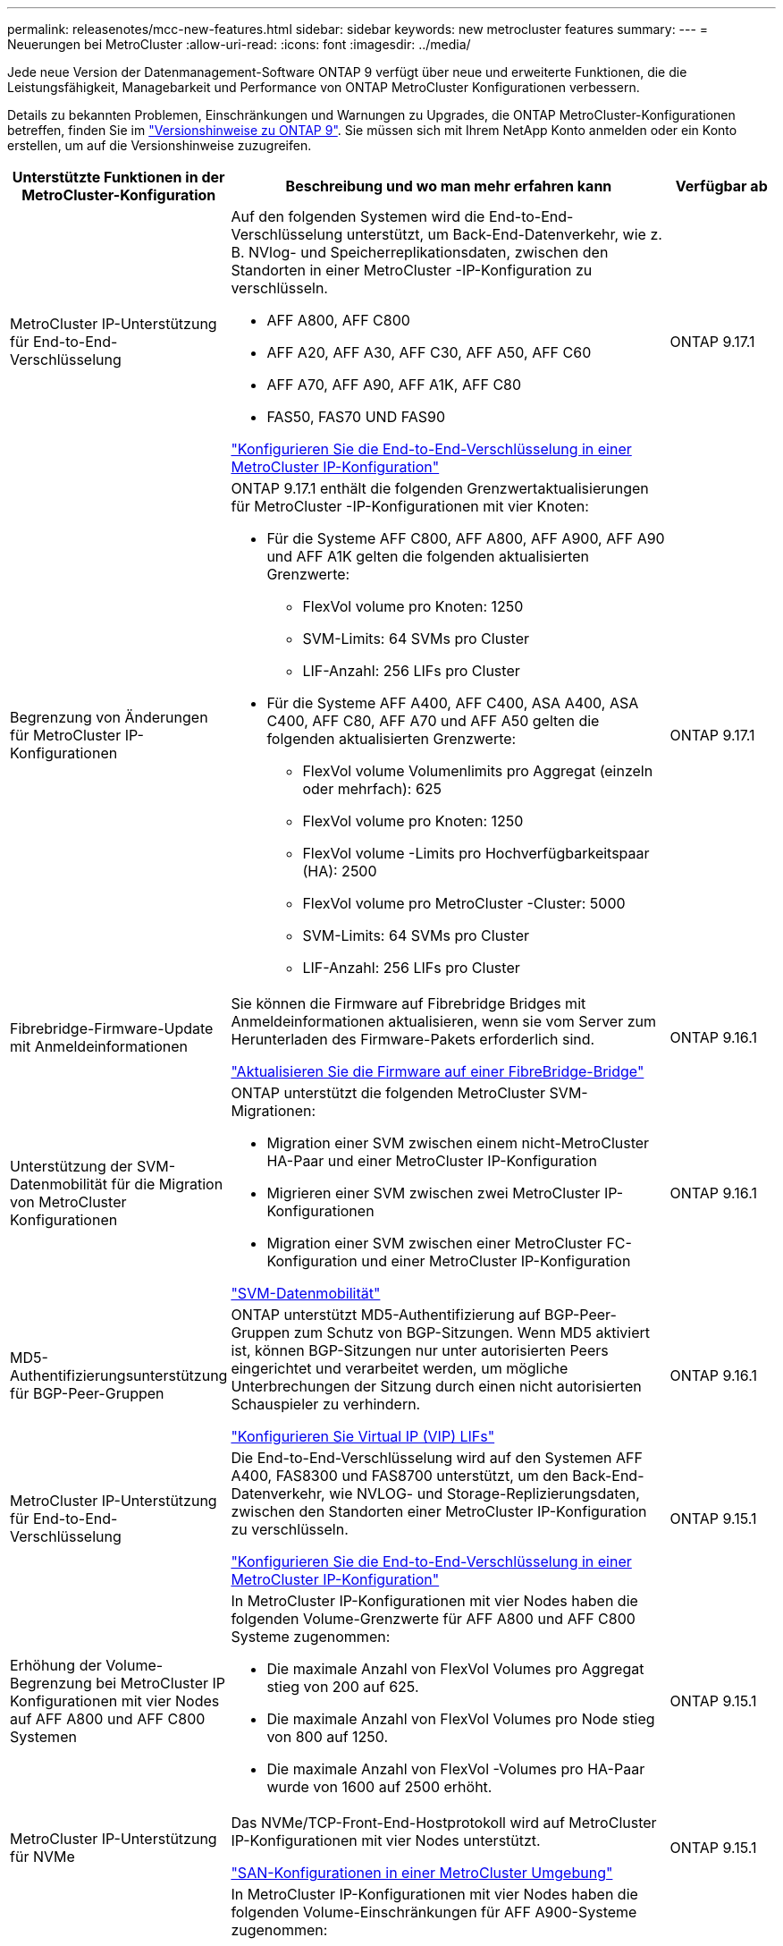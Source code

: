 ---
permalink: releasenotes/mcc-new-features.html 
sidebar: sidebar 
keywords: new metrocluster features 
summary:  
---
= Neuerungen bei MetroCluster
:allow-uri-read: 
:icons: font
:imagesdir: ../media/


[role="lead"]
Jede neue Version der Datenmanagement-Software ONTAP 9 verfügt über neue und erweiterte Funktionen, die die Leistungsfähigkeit, Managebarkeit und Performance von ONTAP MetroCluster Konfigurationen verbessern.

Details zu bekannten Problemen, Einschränkungen und Warnungen zu Upgrades, die ONTAP MetroCluster-Konfigurationen betreffen, finden Sie im https://library.netapp.com/ecm/ecm_download_file/ECMLP2492508["Versionshinweise zu ONTAP 9"^]. Sie müssen sich mit Ihrem NetApp Konto anmelden oder ein Konto erstellen, um auf die Versionshinweise zuzugreifen.

[cols="20,65,15"]
|===
| Unterstützte Funktionen in der MetroCluster-Konfiguration | Beschreibung und wo man mehr erfahren kann | Verfügbar ab 


 a| 
MetroCluster IP-Unterstützung für End-to-End-Verschlüsselung
 a| 
Auf den folgenden Systemen wird die End-to-End-Verschlüsselung unterstützt, um Back-End-Datenverkehr, wie z. B. NVlog- und Speicherreplikationsdaten, zwischen den Standorten in einer MetroCluster -IP-Konfiguration zu verschlüsseln.

* AFF A800, AFF C800
* AFF A20, AFF A30, AFF C30, AFF A50, AFF C60
* AFF A70, AFF A90, AFF A1K, AFF C80
* FAS50, FAS70 UND FAS90


link:../maintain/task-configure-encryption.html["Konfigurieren Sie die End-to-End-Verschlüsselung in einer MetroCluster IP-Konfiguration"]
 a| 
ONTAP 9.17.1



 a| 
Begrenzung von Änderungen für MetroCluster IP-Konfigurationen
 a| 
ONTAP 9.17.1 enthält die folgenden Grenzwertaktualisierungen für MetroCluster -IP-Konfigurationen mit vier Knoten:

* Für die Systeme AFF C800, AFF A800, AFF A900, AFF A90 und AFF A1K gelten die folgenden aktualisierten Grenzwerte:
+
** FlexVol volume pro Knoten: 1250
** SVM-Limits: 64 SVMs pro Cluster
** LIF-Anzahl: 256 LIFs pro Cluster


* Für die Systeme AFF A400, AFF C400, ASA A400, ASA C400, AFF C80, AFF A70 und AFF A50 gelten die folgenden aktualisierten Grenzwerte:
+
** FlexVol volume Volumenlimits pro Aggregat (einzeln oder mehrfach): 625
** FlexVol volume pro Knoten: 1250
** FlexVol volume -Limits pro Hochverfügbarkeitspaar (HA): 2500
** FlexVol volume pro MetroCluster -Cluster: 5000
** SVM-Limits: 64 SVMs pro Cluster
** LIF-Anzahl: 256 LIFs pro Cluster



 a| 
ONTAP 9.17.1



 a| 
Fibrebridge-Firmware-Update mit Anmeldeinformationen
 a| 
Sie können die Firmware auf Fibrebridge Bridges mit Anmeldeinformationen aktualisieren, wenn sie vom Server zum Herunterladen des Firmware-Pakets erforderlich sind.

link:../maintain/task_update_firmware_on_a_fibrebridge_bridge_parent_topic.html["Aktualisieren Sie die Firmware auf einer FibreBridge-Bridge"]
 a| 
ONTAP 9.16.1



 a| 
Unterstützung der SVM-Datenmobilität für die Migration von MetroCluster Konfigurationen
 a| 
ONTAP unterstützt die folgenden MetroCluster SVM-Migrationen:

* Migration einer SVM zwischen einem nicht-MetroCluster HA-Paar und einer MetroCluster IP-Konfiguration
* Migrieren einer SVM zwischen zwei MetroCluster IP-Konfigurationen
* Migration einer SVM zwischen einer MetroCluster FC-Konfiguration und einer MetroCluster IP-Konfiguration


link:https://docs.netapp.com/us-en/ontap/svm-migrate/index.html["SVM-Datenmobilität"^]
 a| 
ONTAP 9.16.1



 a| 
MD5-Authentifizierungsunterstützung für BGP-Peer-Gruppen
 a| 
ONTAP unterstützt MD5-Authentifizierung auf BGP-Peer-Gruppen zum Schutz von BGP-Sitzungen. Wenn MD5 aktiviert ist, können BGP-Sitzungen nur unter autorisierten Peers eingerichtet und verarbeitet werden, um mögliche Unterbrechungen der Sitzung durch einen nicht autorisierten Schauspieler zu verhindern.

link:https://docs.netapp.com/us-en/ontap/networking/configure_virtual_ip_@vip@_lifs.html["Konfigurieren Sie Virtual IP (VIP) LIFs"^]
 a| 
ONTAP 9.16.1



 a| 
MetroCluster IP-Unterstützung für End-to-End-Verschlüsselung
 a| 
Die End-to-End-Verschlüsselung wird auf den Systemen AFF A400, FAS8300 und FAS8700 unterstützt, um den Back-End-Datenverkehr, wie NVLOG- und Storage-Replizierungsdaten, zwischen den Standorten einer MetroCluster IP-Konfiguration zu verschlüsseln.

link:../maintain/task-configure-encryption.html["Konfigurieren Sie die End-to-End-Verschlüsselung in einer MetroCluster IP-Konfiguration"]
 a| 
ONTAP 9.15.1



 a| 
Erhöhung der Volume-Begrenzung bei MetroCluster IP Konfigurationen mit vier Nodes auf AFF A800 und AFF C800 Systemen
 a| 
In MetroCluster IP-Konfigurationen mit vier Nodes haben die folgenden Volume-Grenzwerte für AFF A800 und AFF C800 Systeme zugenommen:

* Die maximale Anzahl von FlexVol Volumes pro Aggregat stieg von 200 auf 625.
* Die maximale Anzahl von FlexVol Volumes pro Node stieg von 800 auf 1250.
* Die maximale Anzahl von FlexVol -Volumes pro HA-Paar wurde von 1600 auf 2500 erhöht.

 a| 
ONTAP 9.15.1



 a| 
MetroCluster IP-Unterstützung für NVMe
 a| 
Das NVMe/TCP-Front-End-Hostprotokoll wird auf MetroCluster IP-Konfigurationen mit vier Nodes unterstützt.

link:https://docs.netapp.com/us-en/ontap/san-admin/san-config-mcc-concept.html["SAN-Konfigurationen in einer MetroCluster Umgebung"^]
 a| 
ONTAP 9.15.1



 a| 
Erhöhung der Volume-Begrenzung für MetroCluster IP Konfigurationen mit vier Nodes auf AFF A900 Systemen
 a| 
In MetroCluster IP-Konfigurationen mit vier Nodes haben die folgenden Volume-Einschränkungen für AFF A900-Systeme zugenommen:

* Die maximale Anzahl von FlexVol Volumes pro Aggregat stieg von 200 auf 625.
* Die maximale Anzahl von FlexVol Volumes pro Node stieg von 800 auf 1250.
* Die maximale Anzahl von FlexVol -Volumes pro HA-Paar wurde von 1600 auf 2500 erhöht.

 a| 
ONTAP 9.14.1



 a| 
Unterstützung für S3 Objekt-Storage auf gespiegelten und nicht gespiegelten Aggregaten
 a| 
Sie können einen S3-Objekt-Storage-Server auf einer SVM in einem gespiegelten oder nicht gespiegelten Aggregat in MetroCluster IP- und FC-Konfigurationen aktivieren.

https://docs.netapp.com/us-en/ontap/s3-config/ontap-version-support-s3-concept.html#s3-support-with-metrocluster["S3-Unterstützung mit MetroCluster"^]
 a| 
ONTAP 9.14.1



 a| 
Unterstützung für die Bereitstellung eines S3-Buckets auf gespiegelten und nicht gespiegelten Aggregaten in einem MetroCluster-Cluster
 a| 
Sie können einen Bucket auf einem gespiegelten oder nicht gespiegelten Aggregat in MetroCluster Konfigurationen erstellen.

link:https://docs.netapp.com/us-en/ontap/s3-config/create-bucket-mcc-task.html#process-to-create-buckets["Erstellung eines ONTAP S3 Buckets auf einem gespiegelten oder nicht gespiegelten Aggregat in einer MetroCluster Konfiguration"^]
 a| 
ONTAP 9.14.1



 a| 
Wechsel von MetroCluster FC zu MetroCluster IP mit einem Shared Switch für MetroCluster IP und Ethernet Attached Storage
 a| 
Mit einem Shared Storage Switch können Sie unterbrechungsfrei von einer MetroCluster FC auf eine MetroCluster IP-Konfiguration umstellen.

https://docs.netapp.com/us-en/ontap-metrocluster/transition/concept_nondisruptively_transitioning_from_a_four_node_mcc_fc_to_a_mcc_ip_configuration.html["Unterbrechungsfreier Übergang von einer MetroCluster FC- zu einer MetroCluster IP-Konfiguration (ONTAP 9.8 und höher)"]
 a| 
ONTAP 9.13.1



 a| 
Unterbrechungsfreier Wechsel von einer MetroCluster FC Konfiguration mit acht Nodes zu einer MetroCluster IP Konfiguration
 a| 
Workloads und Daten lassen sich unterbrechungsfrei von einer bestehenden MetroCluster FC Konfiguration mit acht Nodes auf eine neue MetroCluster IP Konfiguration übertragen.

https://docs.netapp.com/us-en/ontap-metrocluster/transition/concept_nondisruptively_transitioning_from_a_four_node_mcc_fc_to_a_mcc_ip_configuration.html["Unterbrechungsfreier Wechsel von einer MetroCluster FC zu einer MetroCluster IP Konfiguration"]
 a| 
ONTAP 9.13.1



 a| 
Upgrades der MetroCluster IP-Konfiguration mit vier Nodes unter Verwendung von Switchover und Switchback
 a| 
Sie können Controller in einer MetroCluster IP Konfiguration mit vier Nodes mithilfe von Switchover und Switchback mit aktualisieren `system controller replace` Befehle.

https://docs.netapp.com/us-en/ontap-metrocluster/upgrade/task_upgrade_controllers_system_control_commands_in_a_four_node_mcc_ip.html["Aktualisieren Sie Controller in einer MetroCluster IP-Konfiguration mit vier Nodes"]
 a| 
ONTAP 9.13.1



 a| 
Die automatische, vom Mediator unterstützte, ungeplante Umschaltung (MAUSO) wird für eine Abschaltung in der Umgebung ausgelöst
 a| 
Wenn ein Standort aufgrund einer Abschaltung in der Umgebung ordnungsgemäß heruntergefahren wird, wird MAUSO ausgelöst.

https://docs.netapp.com/us-en/ontap-metrocluster/install-ip/concept-ontap-mediator-supports-automatic-unplanned-switchover.html["Wie der ONTAP Mediator die automatische ungeplante Umschaltung unterstützt"]
 a| 
ONTAP 9.13.1



 a| 
Unterstützung von MetroCluster IP-Konfigurationen mit acht Nodes
 a| 
Sie können die Controller und den Speicher in einer MetroCluster IP-Konfiguration mit acht Nodes aktualisieren, indem Sie die Konfiguration auf eine temporäre Konfiguration mit zwölf Nodes erweitern und dann die alten DR-Gruppen entfernen.

https://docs.netapp.com/us-en/ontap-metrocluster/upgrade/task_refresh_4n_mcc_ip.html["Aktualisieren einer MetroCluster IP-Konfiguration mit vier Nodes"]
 a| 
ONTAP 9.13.1



 a| 
Konvertierung der MetroCluster IP-Konfiguration in eine MetroCluster Switch-Konfiguration für gemeinsam genutzten Storage
 a| 
Sie können eine MetroCluster IP-Konfiguration in eine MetroCluster Switch-Konfiguration mit gemeinsamem Speicher konvertieren.

https://docs.netapp.com/us-en/ontap-metrocluster/maintain/task_replace_an_ip_switch.html["Ersetzen Sie einen IP-Switch"]
 a| 
ONTAP 9.13.1



 a| 
Die automatische Umschaltung von MetroCluster in einer MetroCluster IP-Konfiguration
 a| 
Sie können die automatische erzwungene Umschaltung von MetroCluster in einer MetroCluster IP-Konfiguration aktivieren. Bei dieser Funktion handelt es sich um eine Erweiterung der MAUSO-Funktion (Mediator-Assisted ungeplante Switchover).

https://docs.netapp.com/us-en/ontap-metrocluster/install-ip/concept-risks-limitations-automatic-switchover.html["Einschränkungen bei der automatischen Umschaltung"]
 a| 
ONTAP 9.12.1



 a| 
S3 auf einer SVM auf einem nicht gespiegeltes Aggregat in einer MetroCluster IP-Konfiguration
 a| 
Sie können einen S3-Objekt-Storage-Server (ONTAP Simple Storage Service) auf einer SVM in einem nicht gespiegeltes Aggregat in einer MetroCluster IP-Konfiguration aktivieren.

https://docs.netapp.com/us-en/ontap/s3-config/ontap-version-support-s3-concept.html#s3-support-with-metrocluster["S3-Unterstützung mit MetroCluster"^]
 a| 
ONTAP 9.12.1



 a| 
MetroCluster IP-Unterstützung für NVMe
 a| 
Das NVMe/FC-Protokoll wird auf MetroCluster IP-Konfigurationen mit vier Nodes unterstützt.

link:https://docs.netapp.com/us-en/ontap/san-admin/san-config-mcc-concept.html["SAN-Konfigurationen in einer MetroCluster Umgebung"^]
 a| 
ONTAP 9.12.1



 a| 
IPsec-Unterstützung für Front-End-Hostprotokolle in MetroCluster-IP- und MetroCluster-Fabric-Attached-Konfigurationen
 a| 
IPsec-Unterstützung für das Front-End-Hostprotokoll (wie NFS und iSCSI) ist in MetroCluster IP- und MetroCluster-Fabric-Attached-Konfigurationen verfügbar.

https://docs.netapp.com/us-en/ontap/networking/configure_ip_security_@ipsec@_over_wire_encryption.html["Konfigurieren Sie IP-Sicherheit (IPsec) über die Verschlüsselung über das Netzwerk"^]
 a| 
ONTAP 9.12.1



 a| 
Wechseln Sie von einer MetroCluster FC-Konfiguration zu einer AFF A250- oder FAS500f MetroCluster IP-Konfiguration
 a| 
Sie können von einer MetroCluster FC Konfiguration auf eine AFF A250 oder FAS500f MetroCluster IP Konfiguration umsteigen.

https://docs.netapp.com/us-en/ontap-metrocluster/transition/task_move_cluster_connections.html#which-connections-to-move["Verschieben Sie die lokalen Cluster-Verbindungen"]
 a| 
ONTAP 9.11.1



 a| 
Konsistenzgruppen
 a| 
Konsistenzgruppen werden in MetroCluster-Konfigurationen unterstützt.

https://docs.netapp.com/us-en/ontap/consistency-groups/index.html#multi-admin-verification-support-for-consistency-groups["Konsistenzgruppen in MetroCluster Konfigurationen"^]
 a| 
ONTAP 9.11.1



 a| 
Vereinfachtes Controller Upgrade von Nodes in einer MetroCluster FC-Konfiguration
 a| 
Das Upgrade-Verfahren mit Switchover und Switchback wurde vereinfacht.

https://docs.netapp.com/us-en/ontap-metrocluster/upgrade/task_upgrade_controllers_in_a_four_node_fc_mcc_us_switchover_and_switchback_mcc_fc_4n_cu.html["Aktualisieren Sie Controller in einer MetroCluster FC Konfiguration mithilfe von Switchover und Switchback"]
 a| 
ONTAP 9.10.1



 a| 
IP-Unterstützung für gemeinsame Links auf Layer 3
 a| 
MetroCluster IP-Konfigurationen können mit IP-gerouteten Back-End-Verbindungen (Layer 3) implementiert werden.

https://docs.netapp.com/us-en/ontap-metrocluster/install-ip/concept_considerations_layer_3.html["Überlegungen für Layer 3-Weitbereichs-Netzwerke"]
 a| 
ONTAP 9.9.1



 a| 
Unterstützung von MetroCluster Konfigurationen mit acht Nodes
 a| 
Permanente Cluster mit acht Nodes werden in IP- und Fabric-Attached MetroCluster-Konfigurationen unterstützt.

https://docs.netapp.com/us-en/ontap-metrocluster/install-ip/task_install_and_cable_the_mcc_components.html["Installieren und verkabeln Sie MetroCluster-Komponenten"]
 a| 
ONTAP 9.9.1

|===